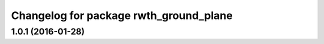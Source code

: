 ^^^^^^^^^^^^^^^^^^^^^^^^^^^^^^^^^^^^^^^
Changelog for package rwth_ground_plane
^^^^^^^^^^^^^^^^^^^^^^^^^^^^^^^^^^^^^^^

1.0.1 (2016-01-28)
------------------
